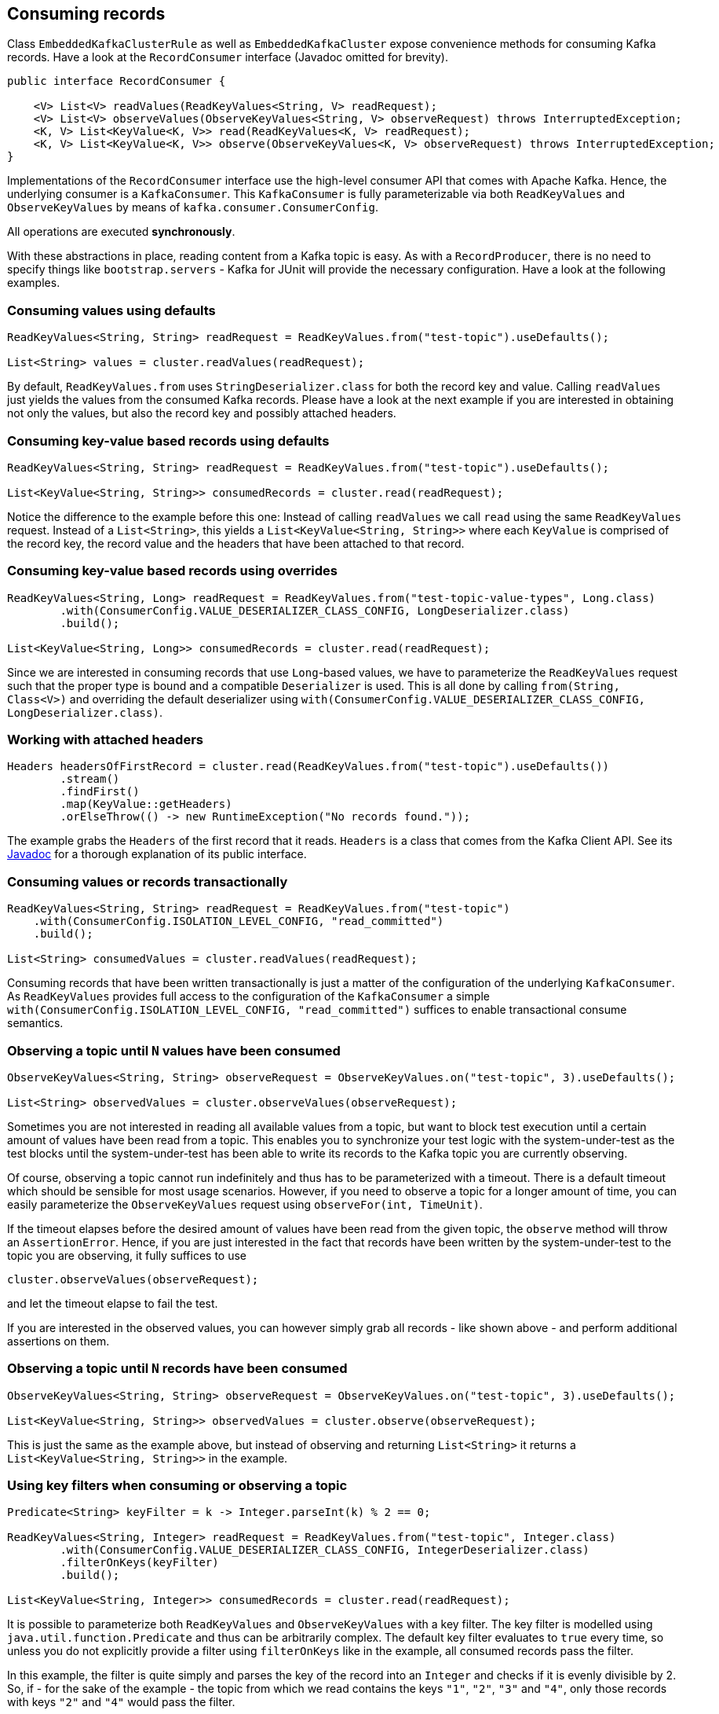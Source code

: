 [[section:consuming-records]]

== Consuming records

Class `EmbeddedKafkaClusterRule` as well as `EmbeddedKafkaCluster` expose convenience methods for consuming Kafka records. Have a look at the `RecordConsumer` interface (Javadoc omitted for brevity).

```java
public interface RecordConsumer {

    <V> List<V> readValues(ReadKeyValues<String, V> readRequest);
    <V> List<V> observeValues(ObserveKeyValues<String, V> observeRequest) throws InterruptedException;
    <K, V> List<KeyValue<K, V>> read(ReadKeyValues<K, V> readRequest);
    <K, V> List<KeyValue<K, V>> observe(ObserveKeyValues<K, V> observeRequest) throws InterruptedException;
}
```

Implementations of the `RecordConsumer` interface use the high-level consumer API that comes with Apache Kafka. Hence, the underlying consumer is a `KafkaConsumer`. This `KafkaConsumer` is fully parameterizable via both `ReadKeyValues` and `ObserveKeyValues` by means of `kafka.consumer.ConsumerConfig`.

All operations are executed *synchronously*.

With these abstractions in place, reading content from a Kafka topic is easy. As with a `RecordProducer`, there is no need to specify things like `bootstrap.servers` - Kafka for JUnit will provide the necessary configuration. Have a look at the following examples.

=== Consuming values using defaults

```java
ReadKeyValues<String, String> readRequest = ReadKeyValues.from("test-topic").useDefaults();

List<String> values = cluster.readValues(readRequest);
```

By default, `ReadKeyValues.from` uses `StringDeserializer.class` for both the record key and value. Calling `readValues` just yields the values from the consumed Kafka records. Please have a look at the next example if you are interested in obtaining not only the values, but also the record key and possibly attached headers.

=== Consuming key-value based records using defaults

```java
ReadKeyValues<String, String> readRequest = ReadKeyValues.from("test-topic").useDefaults();

List<KeyValue<String, String>> consumedRecords = cluster.read(readRequest);
```

Notice the difference to the example before this one: Instead of calling `readValues` we call `read` using the same `ReadKeyValues` request. Instead of a `List<String>`, this yields a `List<KeyValue<String, String>>` where each `KeyValue` is comprised of the record key, the record value and the headers that have been attached to that record.

=== Consuming key-value based records using overrides

```java
ReadKeyValues<String, Long> readRequest = ReadKeyValues.from("test-topic-value-types", Long.class)
        .with(ConsumerConfig.VALUE_DESERIALIZER_CLASS_CONFIG, LongDeserializer.class)
        .build();

List<KeyValue<String, Long>> consumedRecords = cluster.read(readRequest);
```

Since we are interested in consuming records that use `Long`-based values, we have to parameterize the `ReadKeyValues` request such that the proper type is bound and a compatible `Deserializer` is used. This is all done by calling `from(String, Class<V>)` and overriding the default deserializer using `with(ConsumerConfig.VALUE_DESERIALIZER_CLASS_CONFIG, LongDeserializer.class)`.

=== Working with attached headers

```java
Headers headersOfFirstRecord = cluster.read(ReadKeyValues.from("test-topic").useDefaults())
        .stream()
        .findFirst()
        .map(KeyValue::getHeaders)
        .orElseThrow(() -> new RuntimeException("No records found."));
```

The example grabs the `Headers` of the first record that it reads. `Headers` is a class that comes from the Kafka Client API. See its link:https://kafka.apache.org/10/javadoc/org/apache/kafka/common/header/Headers.html[Javadoc] for a thorough explanation of its public interface.

=== Consuming values or records transactionally

```java
ReadKeyValues<String, String> readRequest = ReadKeyValues.from("test-topic")
    .with(ConsumerConfig.ISOLATION_LEVEL_CONFIG, "read_committed")
    .build();

List<String> consumedValues = cluster.readValues(readRequest);
```

Consuming records that have been written transactionally is just a matter of the configuration of the underlying `KafkaConsumer`. As `ReadKeyValues` provides full access to the configuration of the `KafkaConsumer` a simple `with(ConsumerConfig.ISOLATION_LEVEL_CONFIG, "read_committed")` suffices to enable transactional consume semantics.

=== Observing a topic until `N` values have been consumed

```java
ObserveKeyValues<String, String> observeRequest = ObserveKeyValues.on("test-topic", 3).useDefaults();

List<String> observedValues = cluster.observeValues(observeRequest);
```

Sometimes you are not interested in reading all available values from a topic, but want to block test execution until a certain amount of values have been read from a topic. This enables you to synchronize your test logic with the system-under-test as the test blocks until the system-under-test has been able to write its records to the Kafka topic you are currently observing.

Of course, observing a topic cannot run indefinitely and thus has to be parameterized with a timeout. There is a default timeout which should be sensible for most usage scenarios. However, if you need to observe a topic for a longer amount of time, you can easily parameterize the `ObserveKeyValues` request using `observeFor(int, TimeUnit)`.

If the timeout elapses before the desired amount of values have been read from the given topic, the `observe` method will throw an `AssertionError`. Hence, if you are just interested in the fact that records have been written by the system-under-test to the topic you are observing, it fully suffices to use

```java
cluster.observeValues(observeRequest);
```

and let the timeout elapse to fail the test.

If you are interested in the observed values, you can however simply grab all records - like shown above - and perform additional assertions on them.

=== Observing a topic until `N` records have been consumed

```java
ObserveKeyValues<String, String> observeRequest = ObserveKeyValues.on("test-topic", 3).useDefaults();

List<KeyValue<String, String>> observedValues = cluster.observe(observeRequest);
```

This is just the same as the example above, but instead of observing and returning `List<String>` it returns a `List<KeyValue<String, String>>` in the example.

=== Using key filters when consuming or observing a topic

```java
Predicate<String> keyFilter = k -> Integer.parseInt(k) % 2 == 0;

ReadKeyValues<String, Integer> readRequest = ReadKeyValues.from("test-topic", Integer.class)
        .with(ConsumerConfig.VALUE_DESERIALIZER_CLASS_CONFIG, IntegerDeserializer.class)
        .filterOnKeys(keyFilter)
        .build();

List<KeyValue<String, Integer>> consumedRecords = cluster.read(readRequest);
```

It is possible to parameterize both `ReadKeyValues` and `ObserveKeyValues` with a key filter. The key filter is modelled using `java.util.function.Predicate` and thus can be arbitrarily complex. The default key filter evaluates to `true` every time, so unless you do not explicitly provide a filter using `filterOnKeys` like in the example, all consumed records pass the filter.

In this example, the filter is quite simply and parses the key of the record into an `Integer` and checks if it is evenly divisible by 2. So, if - for the sake of the example - the topic from which we read contains the keys `"1"`, `"2"`, `"3"` and `"4"`, only those records with keys `"2"` and `"4"` would pass the filter.

NOTE: Applying a key filter is also possible when observing a topic.

NOTE: Combining key, value and header filters is possible. Please note that in this case only such records that pass all filters are returned. Hence, conjoining key, value and header filters has `AND` semantics.

=== Using value filters when consuming or observing a topic

```java
Predicate<Integer> valueFilter = v -> v > 2;

ReadKeyValues<String, Integer> readRequest = ReadKeyValues.from("test-topic", Integer.class)
        .with(ConsumerConfig.VALUE_DESERIALIZER_CLASS_CONFIG, IntegerDeserializer.class)
        .filterOnValues(valueFilter)
        .build();

List<KeyValue<String, Integer>> consumedRecords = cluster.read(readRequest);
```

It is possible to parameterize both `ReadKeyValues` and `ObserveKeyValues` with a value filter. Like the key filter, the value filter is also modelled using `java.util.function.Predicate`. The default value filter evaluates to `true` every time, so unless you do not explicitly provide a filter using `filterOnValues` like in the example, all consumed records pass the filter.

In this example, the filter only lets those records pass for which the associated `Integer`-based record value is larger than 2. So, if the topic holds records with values `1`, `2` and `3`, only the record with value `3` would pass the filter.

NOTE: Applying a value filter is also possible when observing a topic.

NOTE: Combining key, value and header filters is possible. Please note that in this case only such records that pass all filters are returned. Hence, conjoining key, value and header filters has `AND` semantics.

=== Using header filters when consuming or observing a topic

```java
Predicate<Headers> headersFilter = headers -> new String(headers.lastHeader("aggregate").value()).equals("a");

ReadKeyValues<String, Integer> readRequest = ReadKeyValues.from("test-topic-header-filter", Integer.class)
        .with(ConsumerConfig.VALUE_DESERIALIZER_CLASS_CONFIG, IntegerDeserializer.class)
        .filterOnHeaders(headersFilter)
        .build();

List<KeyValue<String, Integer>> consumedRecords = cluster.read(readRequest);
```

It is possible to parameterize both `ReadKeyValues` and `ObserveKeyValues` with a headers filter. Like key and value filters, it is modelled using a `java.util.function.Predicate` on the target type `org.apache.kafka.common.header.Headers`. The default headers filter evaluates to `true` every time, so unless you do not explicitly provide a filter using `filterOnHeaders` like in the example, all consumed records pass the filter.

In this example, the filter only lets those records pass for which the header `aggregate` is set to the `String` `a`.

NOTE: Applying a header filter is also possible when observing a topic.

NOTE: Combining key, value and header filters is possible. Please note that in this case only such records that pass all filters are returned. Hence, conjoining key, value and header filters has `AND` semantics.

=== Obtaining metadata per-record

An instance of `KeyValue` is associated with the optional type `KeyValueMetadata`. By default, this type is not set and thus `KeyValue::getMetadata` returns `Optional.empty`. Both `ReadKeyValues` and `ObserveKeyValues` provide a method called `includeMetadata` that explicitly enables metadata on a per-record basis. The listing underneath demonstrates this:

```java
ObserveKeyValues<String, String> observeRequest = ObserveKeyValues.on("test-topic", 3)
        .includeMetadata()
        .build();

List<KeyValue<String, String>> records = cluster.observe(observeRequest);
```

In this example, all instances of `KeyValue` feature an instance of `Optional<KeyValueMetadata>` which contains metadata for the resp. record. Metadata is currently limited to the coordinates of the record and thus closes over the 3-tuple `(topic, partition, offset)`.

=== Seeking to a dedicated offset of a topic-partition

Consuming data continuously from topics that contain a huge amountof data may take quite some time, if a new consumer instance always starts to read from the beginning of the topic. To speed things up, you can skip to a dedicated offset for topic-partitions and start reading from there. The example underneath demonstrates how this is done when reading key-values using `ReadKeyValues`.


```java
ReadKeyValues<String, String> readRequest = ReadKeyValues.from("test-topic").seekTo(0, 2).build();

List<KeyValue<String, String>> records = cluster.read(readRequest);
```

NOTE: Seeking is also a feature of `ObserveKeyValues` which means, that seeking to a dedicated offset is possible for all operations that a `RecordConsumer` provides.